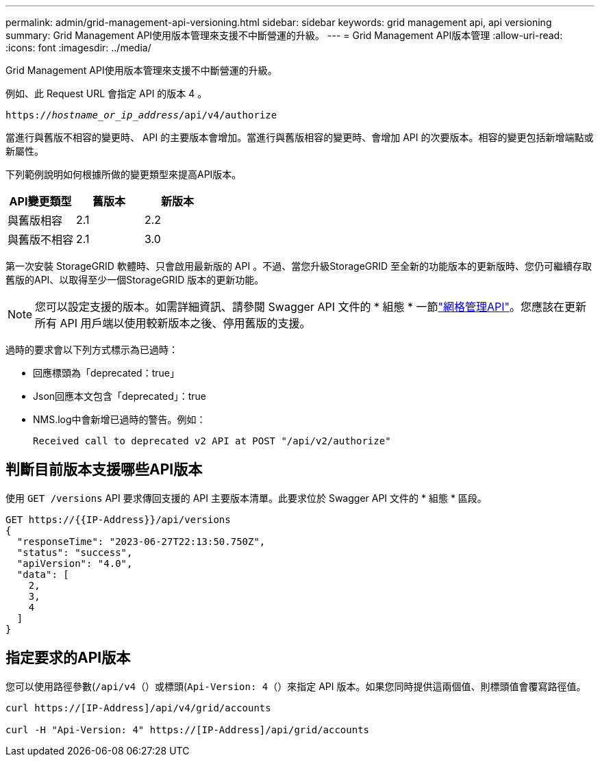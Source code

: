 ---
permalink: admin/grid-management-api-versioning.html 
sidebar: sidebar 
keywords: grid management api, api versioning 
summary: Grid Management API使用版本管理來支援不中斷營運的升級。 
---
= Grid Management API版本管理
:allow-uri-read: 
:icons: font
:imagesdir: ../media/


[role="lead"]
Grid Management API使用版本管理來支援不中斷營運的升級。

例如、此 Request URL 會指定 API 的版本 4 。

`https://_hostname_or_ip_address_/api/v4/authorize`

當進行與舊版不相容的變更時、 API 的主要版本會增加。當進行與舊版相容的變更時、會增加 API 的次要版本。相容的變更包括新增端點或新屬性。

下列範例說明如何根據所做的變更類型來提高API版本。

[cols="1a,1a,1a"]
|===
| API變更類型 | 舊版本 | 新版本 


 a| 
與舊版相容
 a| 
2.1
 a| 
2.2



 a| 
與舊版不相容
 a| 
2.1
 a| 
3.0



 a| 
3.0
 a| 
4.0

|===
第一次安裝 StorageGRID 軟體時、只會啟用最新版的 API 。不過、當您升級StorageGRID 至全新的功能版本的更新版時、您仍可繼續存取舊版的API、以取得至少一個StorageGRID 版本的更新功能。


NOTE: 您可以設定支援的版本。如需詳細資訊、請參閱 Swagger API 文件的 * 組態 * 一節link:../admin/using-grid-management-api.html["網格管理API"]。您應該在更新所有 API 用戶端以使用較新版本之後、停用舊版的支援。

過時的要求會以下列方式標示為已過時：

* 回應標頭為「deprecated：true」
* Json回應本文包含「deprecated」：true
* NMS.log中會新增已過時的警告。例如：
+
[listing]
----
Received call to deprecated v2 API at POST "/api/v2/authorize"
----




== 判斷目前版本支援哪些API版本

使用 `GET /versions` API 要求傳回支援的 API 主要版本清單。此要求位於 Swagger API 文件的 * 組態 * 區段。

[listing]
----
GET https://{{IP-Address}}/api/versions
{
  "responseTime": "2023-06-27T22:13:50.750Z",
  "status": "success",
  "apiVersion": "4.0",
  "data": [
    2,
    3,
    4
  ]
}
----


== 指定要求的API版本

您可以使用路徑參數(`/api/v4`（）或標頭(`Api-Version: 4`（）來指定 API 版本。如果您同時提供這兩個值、則標頭值會覆寫路徑值。

[listing]
----
curl https://[IP-Address]/api/v4/grid/accounts

curl -H "Api-Version: 4" https://[IP-Address]/api/grid/accounts
----